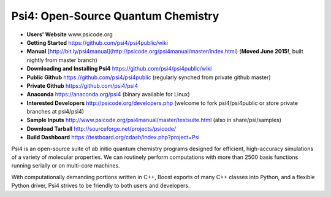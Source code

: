 Psi4: Open-Source Quantum Chemistry
-----------------------------------

* **Users' Website**  www.psicode.org

* **Getting Started** https://github.com/psi4/psi4public/wiki

* **Manual**  [http://bit.ly/psi4manual](http://psicode.org/psi4manual/master/index.html) (**Moved June 2015!**, built nightly from master branch)

* **Downloading and Installing Psi4** https://github.com/psi4/psi4public/wiki

* **Public Github**  https://github.com/psi4/psi4public (regularly synched from private github master)

* **Private Github**  https://github.com/psi4/psi4

* **Anaconda**  https://anaconda.org/psi4 (binary available for Linux)

* **Interested Developers**  http://psicode.org/developers.php (welcome to fork psi4/psi4public or store private branches at psi4/psi4)

* **Sample Inputs**  http://www.psicode.org/psi4manual/master/testsuite.html (also in share/psi/samples)

* **Download Tarball** http://sourceforge.net/projects/psicode/ 

* **Build Dashboard** https://testboard.org/cdash/index.php?project=Psi

Psi4 is an open-source suite of ab initio quantum chemistry programs
designed for efficient, high-accuracy simulations of a variety of
molecular properties. We can routinely perform computations with more
than 2500 basis functions running serially or on multi-core machines.

With computationally demanding portions written in C++, Boost exports
of many C++ classes into Python, and a flexible Python driver, Psi4
strives to be friendly to both users and developers.

